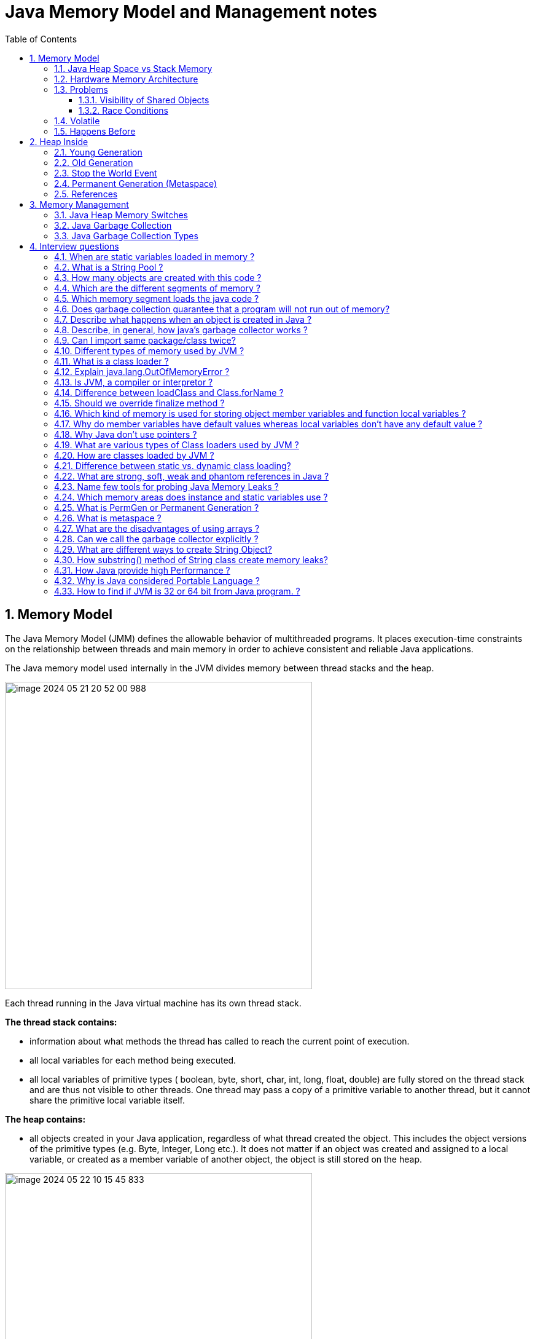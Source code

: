 = Java Memory Model and Management notes
:sectnums:
:toc: left
:toclevels: 5
:icons: font
:source-highlighter: coderay


== Memory Model

The Java Memory Model (JMM) defines the allowable behavior of multithreaded programs.
It places execution-time constraints on the relationship between threads and main memory in order to achieve consistent and reliable Java applications.

The Java memory model used internally in the JVM divides memory between thread stacks and the heap.

image::images/image-2024-05-21-20-52-00-988.png[width=500]

Each thread running in the Java virtual machine has its own thread stack.

*The thread stack contains:*

* information about what methods the thread has called to reach the current point of execution.
* all local variables for each method being executed.
* all local variables of primitive types ( boolean, byte, short, char, int, long, float, double) are fully stored on the thread stack and are thus not visible to other threads.
One thread may pass a copy of a primitive variable to another thread, but it cannot share the primitive local variable itself.

*The heap contains:*

* all objects created in your Java application, regardless of what thread created the object.
This includes the object versions of the primitive types (e.g. Byte, Integer, Long etc.).
It does not matter if an object was created and assigned to a local variable, or created as a member variable of another object, the object is still stored on the heap.

image::images/image-2024-05-22-10-15-45-833.png[width=500]

=== Java Heap Space vs Stack Memory

TODO: https://www.digitalocean.com/community/tutorials/java-heap-space-vs-stack-memory

=== Hardware Memory Architecture

image::images/image-2024-05-22-10-42-39-951.png[width=500]

Each CPU contains:

* a set of registers which are essentially in-CPU memory.
* a CPU cache memory layer.

A computer contains:

* a main memory area (RAM).

The hardware memory architecture does not distinguish between thread stacks and heap.

image::images/image-2024-05-22-10-46-53-155.png[width=500]

*The two main problems are:*

* Visibility of thread updates (writes) to shared variables.
* Race conditions when reading, checking and writing shared variables.

=== Problems

==== Visibility of Shared Objects

If two or more threads are sharing an object, without the proper use of either volatile declarations or synchronization, updates to the shared object made by one thread may not be visible to other threads.

A thread running on CPU one then reads the shared object into its CPU cache.
There it makes a change to the shared object.
As long as the CPU cache has not been flushed back to main memory, the changed version of the shared object is not visible to threads running on other CPUs.

To solve this problem you can use Java's `volatile` keyword.
The volatile keyword can make sure that a given variable is read directly from main memory, and always written back to main memory when updated.

==== Race Conditions

If two or more threads share an object, and more than one thread updates variables in that shared object, race conditions may occur.

To solve this problem you can use a Java `synchronized` block.
A synchronized block guarantees that only one thread can enter a given critical section of the code at any given time.

=== Volatile

`volatile` says for a programmer that the value always will be up to date.
The problem is that the value can be saved on different types of hardware memory.
For example it can be CPU registers, CPU cache, RAM.
СPU registers and CPU cache belong to CPU and can not share a data unlike of RAM which is on the rescue in multithreading environment

image::images/image-2024-05-20-21-03-12-208.png[width=500]

`volatile` keyword says that a variable will be read and written from/to RAM memory directly.

IMPORTANT: `volatile` keyword does not cure a race condition situation.
To solve it use `synchronized` keyword.

*As a result it is safety only when one thread writes and others just read the `volatile` value.*

=== Happens Before

*Ordering* - compiler is able to change an ordering of operations/instructions of source code to make some optimisations.

Two actions can be ordered by a happens-before relationship.
If one action happens-before another, then the first is visible to and ordered before the second.

*A write to a volatile field happens-before every subsequent read of that field.*

== Heap Inside

image::images/image-2024-05-20-21-36-37-769.png[width=500]

JVM memory is divided into separate parts.
At broad level, JVM Heap memory is physically divided into two parts - *Young Generation* and *Old Generation*.

=== Young Generation

The young generation is the place where all the new objects are created.
When the young generation is filled, garbage collection is performed.
This garbage collection is called *Minor GC*.

Young Generation is divided into three parts - *Eden Memory* and two *Survivor Memory* spaces.

* Most of the newly created objects are located in the Eden memory space.
* When Eden space is filled with objects, Minor GC is performed and all the survivor objects are moved to one of the survivor spaces.
* Minor GC also checks the survivor objects and move them to the other survivor space.
So at a time, one of the survivor space is always empty.
* Objects that are survived after many cycles of GC, are moved to the Old generation memory space.
Usually, it’s done by setting a threshold for the age of the young generation objects before they become eligible to promote to Old generation.

=== Old Generation

Old Generation memory contains the objects that are long-lived and survived after many rounds of Minor GC.
Usually, garbage collection is performed in Old Generation memory when it’s full.
Old Generation Garbage Collection is called *Major GC* and usually takes a longer time.

*Major GC can involve young and old generation*
TODO: check it

=== Stop the World Event

All the Garbage Collections are “Stop the World” events because all application threads are stopped until the operation completes.
Since Young generation keeps short-lived objects, Minor GC is very fast and the application doesn’t get affected by this.
However, Major GC takes a long time because it checks all the live objects.

=== Permanent Generation (Metaspace)

Permanent Generation or “Perm Gen” contains the application metadata required by the JVM to describe the classes and methods used in the application.
Note that Perm Gen is not part of Java Heap memory.
Perm Gen is populated by JVM at runtime based on the classes used by the application.
Perm Gen also contains Java SE library classes and methods.
Perm Gen objects are garbage collected in a full garbage collection.

*For java 8 it is Metaspace*

Metaspace is autoextending
TODO:

=== References

WeakReference SoftReference
TODO:

== Memory Management

=== Java Heap Memory Switches

* **-Xms**    For setting the initial heap size when JVM starts
* **-Xmx**    For setting the maximum heap size.
* **-Xmn**    For setting the size of the Young Generation, rest of the space goes for Old Generation.
* **-XX:PermGen**    For setting the initial size of the Permanent Generation memory
* **-XX:MaxPermGen**    For setting the maximum size of Perm Gen
* **-XX:SurvivorRatio**    For providing ratio of Eden space and Survivor Space, for example if Young Generation size is 10m and VM switch is -XX:SurvivorRatio=2 then 5m will be reserved for Eden Space and 2.5m each for both the Survivor spaces.
The default value is 8.
* **-XX:NewRatio**    For providing ratio of old/new generation sizes.
The default value is 2.

=== Java Garbage Collection

Garbage Collector is the program running in the background that looks into all the objects in the memory and find out objects that are not referenced by any part of the program.
All these unreferenced objects are deleted and space is reclaimed for allocation to other objects.
One of the basic ways of garbage collection involves three steps:

* **Marking:** This is the first step where garbage collector identifies which objects are in use and which ones are not in use.
* **Normal Deletion:** Garbage Collector removes the unused objects and reclaim the free space to be allocated to other objects.
* **Deletion with Compacting:** For better performance, after deleting unused objects, all the survived objects can be moved to be together.
This will increase the performance of allocation of memory to newer objects.

There are two problems with a simple mark and delete approach.

* First one is that it’s not efficient because most of the newly created objects will become unused
* Secondly objects that are in-use for multiple garbage collection cycle are most likely to be in-use for future cycles too.

=== Java Garbage Collection Types

There are five types of garbage collectors that we can use in our applications.
We just need to use the JVM switch to enable the garbage collection strategy for the application.

TODO:

** *Serial GC (-XX:+UseSerialGC):*
Serial GC uses the simple mark-sweep-compact approach for young and old generations garbage collection i.e Minor and Major GC.
Serial GC is useful in client machines such as our simple stand-alone applications and machines with smaller CPU.
It is good for small applications with low memory footprint.
** *Parallel GC (-XX:+UseParallelGC):*
Parallel GC is same as Serial GC except that is spawns N threads for young generation garbage collection where N is the number of CPU cores in the system.
We can control the number of threads using -XX:ParallelGCThreads=n JVM option.
Parallel Garbage Collector is also called throughput collector because it uses multiple CPUs to speed up the GC performance.
Parallel GC uses a single thread for Old Generation garbage collection.
** *Concurrent Mark Sweep (CMS) Collector (-XX:+UseConcMarkSweepGC):*
CMS Collector is also referred as concurrent low pause collector.
It does the garbage collection for the Old generation.
CMS collector tries to minimize the pauses due to garbage collection by doing most of the garbage collection work concurrently with the application threads.
CMS collector on the young generation uses the same algorithm as that of the parallel collector.
This garbage collector is suitable for responsive applications where we can’t afford longer pause times.
We can limit the number of threads in CMS collector using -XX:ParallelCMSThreads=n JVM option.
** *G1 Garbage Collector (-XX:+UseG1GC):*
The Garbage First or G1 garbage collector is available from Java 7 and its long term goal is to replace the CMS collector.
The G1 collector is a parallel, concurrent, and incrementally compacting low-pause garbage collector.
Garbage First Collector doesn’t work like other collectors and there is no concept of Young and Old generation space.
It divides the heap space into multiple equal-sized heap regions.
When a garbage collection is invoked, it first collects the region with lesser live data, hence “Garbage First”.
You can find more details about it at Garbage-First Collector Oracle Documentation.
** *Epsilon GC:*
The Garbage is not needed.
** *ZGC:*
TODO:
** *Shenandoah GC:*
TODO:

== Interview questions

=== When are static variables loaded in memory ?

They are loaded at runtime when the respective Class is loaded.

=== What is a String Pool ?

String pool (String intern pool) is a special storage area in Java heap.
When a string is created and if the string already exists in the pool, the reference of the existing string will be returned, instead of creating a new object and returning its reference.

=== How many objects are created with this code ?

String s =new String("abc");

Two objects will be created here.
One object creates memory in heap with new operator and second in stack constant pool with "abc".

=== Which are the different segments of memory ?

1. Stack Segment - contains local variables and Reference variables(variables that hold the address of an object in the heap)

2. Heap Segment - contains all created objects in runtime, objects only plus their object attributes (instance variables)

3. Code Segment - The segment where the actual compiled Java bytecodes resides when loaded

=== Which memory segment loads the java code ?

Code segment.

=== Does garbage collection guarantee that a program will not run out of memory?

Garbage collection does not guarantee that a program will not run out of memory.
It is possible for programs to use up memory resources faster than they are garbage collected.
It is also possible for programs to create objects that are not subject to garbage collection

=== Describe what happens when an object is created in Java ?

1. Memory is allocated from heap to hold all instance variables and implementation-specific data of the object and its superclasses.
Implemenation-specific data includes pointers to class and method data.

2. The instance variables of the objects are initialized to their default values.

3. The constructor for the most derived class is invoked.
The first thing a constructor does is call the constructor for its superclasses.
This process continues until the constructor for java.lang.Object is called, as java.lang.Object is the base class for all objects in java.

4. Before the body of the constructor is executed, all instance variable initializers and initialization blocks are executed.
Then the body of the constructor is executed.
Thus, the constructor for the base class completes first and constructor for the most derived class completes last.

=== Describe, in general, how java's garbage collector works ?

The Java runtime environment deletes objects when it determines that they are no longer being used.
This process is known as garbage collection.
The Java runtime environment supports a garbage collector that periodically frees the memory used by objects that are no longer needed.
The Java garbage collector scans Java's dynamic memory areas for objects, marking those that are referenced.
After all possible paths to objects are investigated, those objects that are not marked (i.e. are not referenced) are known to be garbage and are collected.

=== Can I import same package/class twice?

Will the JVM load the package twice at runtime?

One can import the same package or same class multiple times.
Neither compiler nor JVM complains wil complain about it.
And the JVM will internally load the class only once no matter how many times you import the same class.

=== Different types of memory used by JVM ?

Class (???), Heap , Stack , Register , Native Method Stack.

=== What is a class loader ?

What are the different class loaders used by JVM ?

Part of JVM which is used to load classes and interfaces.

Bootstrap , Extension and System are the class loaders used by JVM.

=== Explain java.lang.OutOfMemoryError ?

This Error is thrown when the Java Virtual Machine cannot allocate an object because it is out of memory, and no more memory could be made available by the garbage collector.

=== Is JVM, a compiler or interpretor ?

It's an interpretor.

=== Difference between loadClass and Class.forName ?

loadClass only loads the class but doesn't initialize the object whereas Class.forName initialize the object after loading it.

=== Should we override finalize method ?

Finalize is used by Java for Garbage collection.
It should not be done as we should leave the Garbage Collection to Java itself.

=== Which kind of memory is used for storing object member variables and function local variables ?

Local variables are stored in stack whereas object variables are stored in heap.

=== Why do member variables have default values whereas local variables don't have any default value ?

Member variable are loaded into heap, so they are initialized with default values when an instance of a class is created.
In case of local variables, they are stored in stack until they are being used.

=== Why Java don't use pointers ?

Pointers are vulnerable and slight carelessness in their use may result in memory problems and hence Java intrinsically manage their use.

=== What are various types of Class loaders used by JVM ?

Bootstrap - Loads JDK internal classes, java.* packages.

Extensions - Loads jar files from JDK extensions directory - usually lib/ext directory of the JRE

System - Loads classes from system classpath.

=== How are classes loaded by JVM ?

Class loaders are hierarchical.
The very first class is specially loaded with the help of static main() method declared in your class.
All the subsequently loaded classes are loaded by the classes, which are already loaded and running.

=== Difference between static vs. dynamic class loading?

static loading - Classes are statically loaded with Java’s “new” operator.

dynamic class loading - Dynamic loading is a technique for programmatically invoking the functions of a class loader at run time.

Class.forName (Test className);

=== What are strong, soft, weak and phantom references in Java ?

Garbage Collector won’t remove a strong reference.

A soft reference will only get removed if memory is low.

A weak reference will get removed on the next garbage collection cycle.

A phantom reference will be finalized but the memory will not be reclaimed.
Can be useful when you want to be notified that an object is about to be collected.

=== Name few tools for probing Java Memory Leaks ?

JProbe, OptimizeIt

=== Which memory areas does instance and static variables use ?

heap

=== What is PermGen or Permanent Generation ?

The memory pool containing all the reflective data of the java virtual machine itself, such as class and method objects.
With Java VMs that use class data sharing, this generation is divided into read-only and read-write areas.
The Permanent generation contains metadata required by the JVM to describe the classes and methods used in the application.
The permanent generation is populated by the JVM at runtime based on classes in use by the application.
In addition, Java SE library classes and methods may be stored here.

=== What is metaspace ?

The Permanent Generation (PermGen) space has completely been removed and is kind of replaced by a new space called Metaspace.
The consequences of the PermGen removal is that obviously the PermSize and MaxPermSize JVM arguments are ignored and you will never get a java.lang.OutOfMemoryError: PermGen error.

=== What are the disadvantages of using arrays ?

Arrays are of fixed size and have to reserve memory prior to use.
Hence, if we don't know size in advance arrays are not recommended to use.

Arrays can store only homogeneous elements.

Arrays store its values in contentious memory location.
Not suitable if the content is too large and needs to be distributed in memory.

There is no underlying data structure for arrays and no ready made method support for arrays, for every requriment we need to code explicitly

=== Can we call the garbage collector explicitly ?

Yes, We can call garbage collector of JVM to delete any unused variables and unreferenced objects from memory using gc( ) method.
This gc( ) method appears in both Runtime and System classes of java.lang package.

=== What are different ways to create String Object?

Explain.

String str = new String("abc"); String str1 = "abc";

When we create a String using double quotes, JVM looks in the String pool to find if any other String is stored with same value.
If found, it just returns the reference to that String object else it creates a new String object with given value and stores it in the String pool.

When we use new operator, JVM creates the String object but don’t store it into the String Pool.
We can use intern() method to store the String object into String pool or return the reference if there is already a String with equal value present in the pool.

=== How substring() method of String class create memory leaks?

substring method would build a new String object keeping a reference to the whole char array, to avoid copying it.
Hence you can inadvertently keep a reference to a very big character array with just a one character string.

=== How Java provide high Performance ?

Java uses Just-In-Time compiler to enable high performance.
Just-In-Time compiler is a program that turns Java bytecode into instructions that can be sent directly to the processor.

=== Why is Java considered Portable Language ?

Java is a portable-language because without any modification we can use Java byte-code in any platform(which supports Java).
So this byte-code is portable and we can use in any other major platforms.

=== How to find if JVM is 32 or 64 bit from Java program. ?

You can find JVM - 32 bit or 64 bit by using System.getProperty() from Java program.
